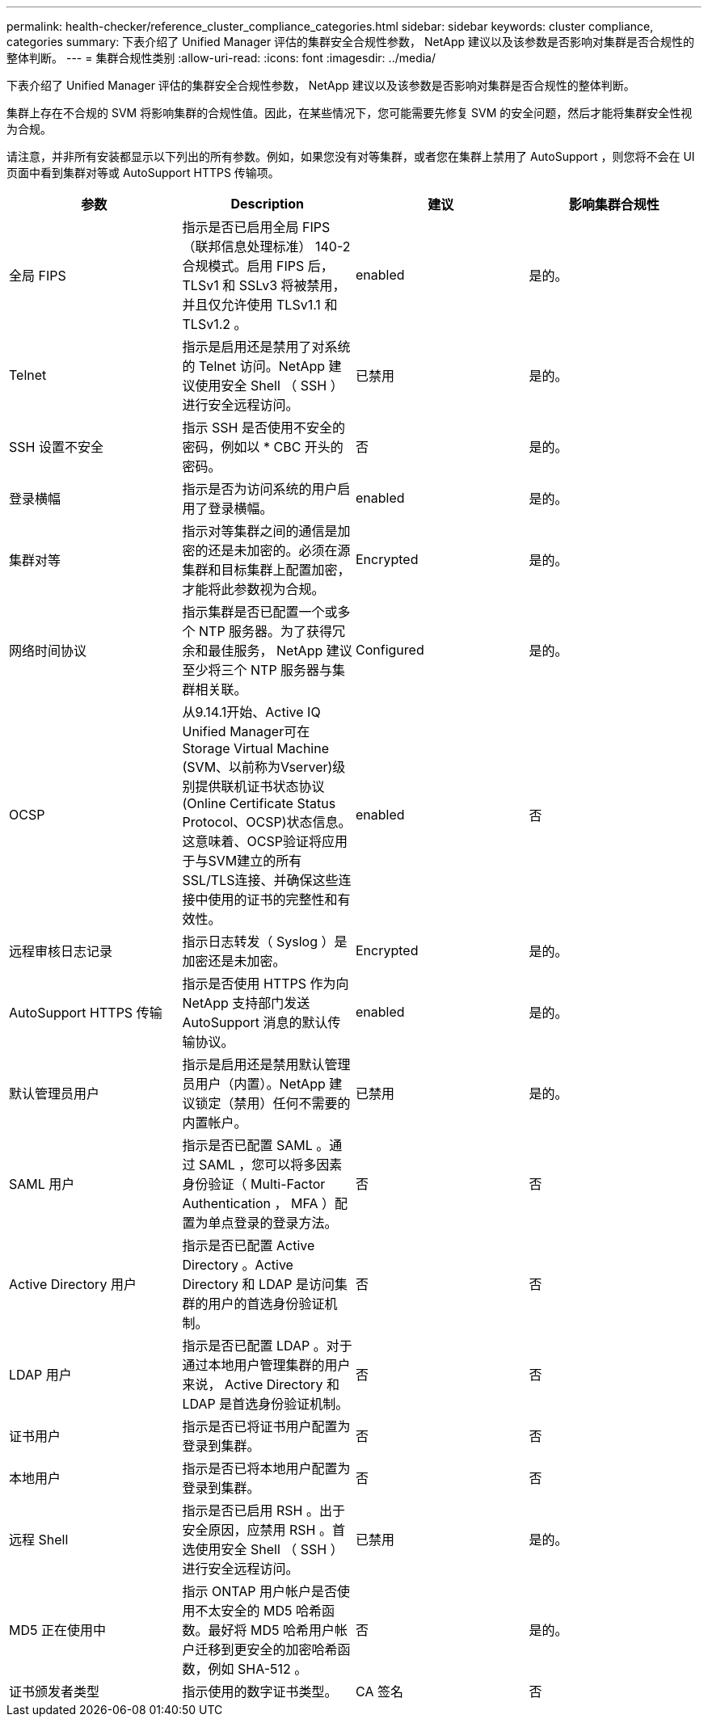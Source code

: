 ---
permalink: health-checker/reference_cluster_compliance_categories.html 
sidebar: sidebar 
keywords: cluster compliance, categories 
summary: 下表介绍了 Unified Manager 评估的集群安全合规性参数， NetApp 建议以及该参数是否影响对集群是否合规性的整体判断。 
---
= 集群合规性类别
:allow-uri-read: 
:icons: font
:imagesdir: ../media/


[role="lead"]
下表介绍了 Unified Manager 评估的集群安全合规性参数， NetApp 建议以及该参数是否影响对集群是否合规性的整体判断。

集群上存在不合规的 SVM 将影响集群的合规性值。因此，在某些情况下，您可能需要先修复 SVM 的安全问题，然后才能将集群安全性视为合规。

请注意，并非所有安装都显示以下列出的所有参数。例如，如果您没有对等集群，或者您在集群上禁用了 AutoSupport ，则您将不会在 UI 页面中看到集群对等或 AutoSupport HTTPS 传输项。

[cols="4*"]
|===
| 参数 | Description | 建议 | 影响集群合规性 


 a| 
全局 FIPS
 a| 
指示是否已启用全局 FIPS （联邦信息处理标准） 140-2 合规模式。启用 FIPS 后， TLSv1 和 SSLv3 将被禁用，并且仅允许使用 TLSv1.1 和 TLSv1.2 。
 a| 
enabled
 a| 
是的。



 a| 
Telnet
 a| 
指示是启用还是禁用了对系统的 Telnet 访问。NetApp 建议使用安全 Shell （ SSH ）进行安全远程访问。
 a| 
已禁用
 a| 
是的。



 a| 
SSH 设置不安全
 a| 
指示 SSH 是否使用不安全的密码，例如以 * CBC 开头的密码。
 a| 
否
 a| 
是的。



 a| 
登录横幅
 a| 
指示是否为访问系统的用户启用了登录横幅。
 a| 
enabled
 a| 
是的。



 a| 
集群对等
 a| 
指示对等集群之间的通信是加密的还是未加密的。必须在源集群和目标集群上配置加密，才能将此参数视为合规。
 a| 
Encrypted
 a| 
是的。



 a| 
网络时间协议
 a| 
指示集群是否已配置一个或多个 NTP 服务器。为了获得冗余和最佳服务， NetApp 建议至少将三个 NTP 服务器与集群相关联。
 a| 
Configured
 a| 
是的。



 a| 
OCSP
 a| 
从9.14.1开始、Active IQ Unified Manager可在Storage Virtual Machine (SVM、以前称为Vserver)级别提供联机证书状态协议(Online Certificate Status Protocol、OCSP)状态信息。这意味着、OCSP验证将应用于与SVM建立的所有SSL/TLS连接、并确保这些连接中使用的证书的完整性和有效性。
 a| 
enabled
 a| 
否



 a| 
远程审核日志记录
 a| 
指示日志转发（ Syslog ）是加密还是未加密。
 a| 
Encrypted
 a| 
是的。



 a| 
AutoSupport HTTPS 传输
 a| 
指示是否使用 HTTPS 作为向 NetApp 支持部门发送 AutoSupport 消息的默认传输协议。
 a| 
enabled
 a| 
是的。



 a| 
默认管理员用户
 a| 
指示是启用还是禁用默认管理员用户（内置）。NetApp 建议锁定（禁用）任何不需要的内置帐户。
 a| 
已禁用
 a| 
是的。



 a| 
SAML 用户
 a| 
指示是否已配置 SAML 。通过 SAML ，您可以将多因素身份验证（ Multi-Factor Authentication ， MFA ）配置为单点登录的登录方法。
 a| 
否
 a| 
否



 a| 
Active Directory 用户
 a| 
指示是否已配置 Active Directory 。Active Directory 和 LDAP 是访问集群的用户的首选身份验证机制。
 a| 
否
 a| 
否



 a| 
LDAP 用户
 a| 
指示是否已配置 LDAP 。对于通过本地用户管理集群的用户来说， Active Directory 和 LDAP 是首选身份验证机制。
 a| 
否
 a| 
否



 a| 
证书用户
 a| 
指示是否已将证书用户配置为登录到集群。
 a| 
否
 a| 
否



 a| 
本地用户
 a| 
指示是否已将本地用户配置为登录到集群。
 a| 
否
 a| 
否



 a| 
远程 Shell
 a| 
指示是否已启用 RSH 。出于安全原因，应禁用 RSH 。首选使用安全 Shell （ SSH ）进行安全远程访问。
 a| 
已禁用
 a| 
是的。



 a| 
MD5 正在使用中
 a| 
指示 ONTAP 用户帐户是否使用不太安全的 MD5 哈希函数。最好将 MD5 哈希用户帐户迁移到更安全的加密哈希函数，例如 SHA-512 。
 a| 
否
 a| 
是的。



 a| 
证书颁发者类型
 a| 
指示使用的数字证书类型。
 a| 
CA 签名
 a| 
否

|===